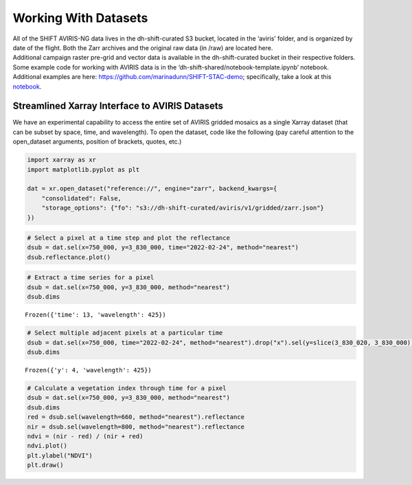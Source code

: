 =====================
Working With Datasets
=====================

.. container:: cell markdown
   :name: f86e674a-0fe8-4733-b08e-e6049972a326

   All of the SHIFT AVIRIS-NG data lives in the dh-shift-curated S3
   bucket, located in the ‘aviris’ folder, and is organized by date of
   the flight. Both the Zarr archives and the original raw data (in
   /raw) are located here.

.. container:: cell markdown
   :name: d028d87c-6cc3-41c7-8596-20b908c72721

   Additional campaign raster pre-grid and vector data is available in
   the dh-shift-curated bucket in their respective folders.

.. container:: cell markdown
   :name: 2ecda34d-d623-48aa-8a00-9ac03c5ffa12

   Some example code for working with AVIRIS data is in the
   ‘dh-shift-shared/notebook-template.ipynb’ notebook. Additional
   examples are here: https://github.com/marinadunn/SHIFT-STAC-demo;
   specifically, take a look at this
   `notebook <https://github.com/dieumynguyen/SHIFT-STAC-demo/blob/main/data_visualization_demo.ipynb>`__.

Streamlined Xarray Interface to AVIRIS Datasets
===============================================

.. container:: cell markdown
   :name: f7100684-02f3-4e97-8037-dd893d4a399e

   We have an experimental capability to access the entire set of AVIRIS
   gridded mosaics as a single Xarray dataset (that can be subset by
   space, time, and wavelength). To open the dataset, code like the
   following (pay careful attention to the open_dataset arguments,
   position of brackets, quotes, etc.)

.. container:: cell code
   :name: 3b5eb83b-537a-4730-8e60-3b3eac819244

   .. code:: python

      import xarray as xr
      import matplotlib.pyplot as plt

      dat = xr.open_dataset("reference://", engine="zarr", backend_kwargs={
          "consolidated": False,
          "storage_options": {"fo": "s3://dh-shift-curated/aviris/v1/gridded/zarr.json"}
      })

.. container:: cell code
   :name: 141ab9c7-e9ce-474d-80a7-c73fa86cfe83

   .. code:: python

      # Select a pixel at a time step and plot the reflectance
      dsub = dat.sel(x=750_000, y=3_830_000, time="2022-02-24", method="nearest")
      dsub.reflectance.plot()


   .. container:: output display_data

      .. image:: ../images/working_with_datasets_cell_7_output_1.png

.. container:: cell code
   :name: 70923059-18b1-4140-aa66-337d11977644

   .. code:: python

      # Extract a time series for a pixel
      dsub = dat.sel(x=750_000, y=3_830_000, method="nearest")
      dsub.dims

   .. container:: output execute_result

      ::

         Frozen({'time': 13, 'wavelength': 425})

.. container:: cell code
   :name: 036e45cd-a357-42ed-b708-bb449f538c30

   .. code:: python

      # Select multiple adjacent pixels at a particular time
      dsub = dat.sel(x=750_000, time="2022-02-24", method="nearest").drop("x").sel(y=slice(3_830_020, 3_830_000))
      dsub.dims

   .. container:: output execute_result

      ::

         Frozen({'y': 4, 'wavelength': 425})

.. container:: cell code
   :name: 1309e82a-8c02-48eb-9a75-1a3b959e0445

   .. code:: python

      # Calculate a vegetation index through time for a pixel
      dsub = dat.sel(x=750_000, y=3_830_000, method="nearest")
      dsub.dims
      red = dsub.sel(wavelength=660, method="nearest").reflectance
      nir = dsub.sel(wavelength=800, method="nearest").reflectance
      ndvi = (nir - red) / (nir + red)
      ndvi.plot()
      plt.ylabel("NDVI")
      plt.draw()

   .. container:: output display_data

      .. image:: ../images/working_with_datasets_cell_10_output_0.png

